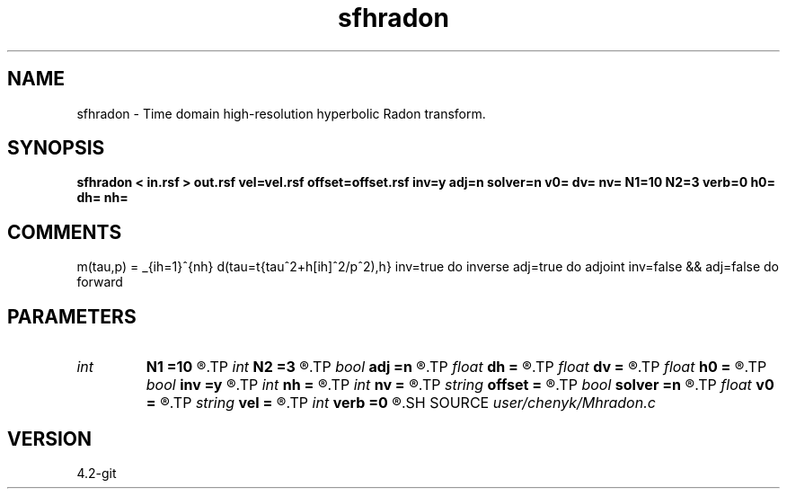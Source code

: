 .TH sfhradon 1  "APRIL 2023" Madagascar "Madagascar Manuals"
.SH NAME
sfhradon \- Time domain high-resolution hyperbolic Radon transform. 
.SH SYNOPSIS
.B sfhradon < in.rsf > out.rsf vel=vel.rsf offset=offset.rsf inv=y adj=n solver=n v0= dv= nv= N1=10 N2=3 verb=0 h0= dh= nh=
.SH COMMENTS
m(tau,p) = \sum_{ih=1}^{nh} d(tau=\sqrt{tau^2+h[ih]^2/p^2),h}
inv=true do inverse
adj=true do adjoint
inv=false && adj=false do forward

.SH PARAMETERS
.PD 0
.TP
.I int    
.B N1
.B =10
.R  	CG Iterations (Internal loop)
.TP
.I int    
.B N2
.B =3
.R  	Update of weights for the sparse solution, N1 = 1 LS , N2 > 3 for High Res (Sparse) solution
.TP
.I bool   
.B adj
.B =n
.R  [y/n]	if implement the adjoint transform instead of the inverse transform
.TP
.I float  
.B dh
.B =
.R  
.TP
.I float  
.B dv
.B =
.R  
.TP
.I float  
.B h0
.B =
.R  
.TP
.I bool   
.B inv
.B =y
.R  [y/n]	if implement the inverse transform
.TP
.I int    
.B nh
.B =
.R  
.TP
.I int    
.B nv
.B =
.R  
.TP
.I string 
.B offset
.B =
.R  	auxiliary input file name
.TP
.I bool   
.B solver
.B =n
.R  [y/n]	if use Madagascar bigsolver, default is not
.TP
.I float  
.B v0
.B =
.R  
.TP
.I string 
.B vel
.B =
.R  	auxiliary input file name
.TP
.I int    
.B verb
.B =0
.R  	If output the debugging process
.SH SOURCE
.I user/chenyk/Mhradon.c
.SH VERSION
4.2-git
